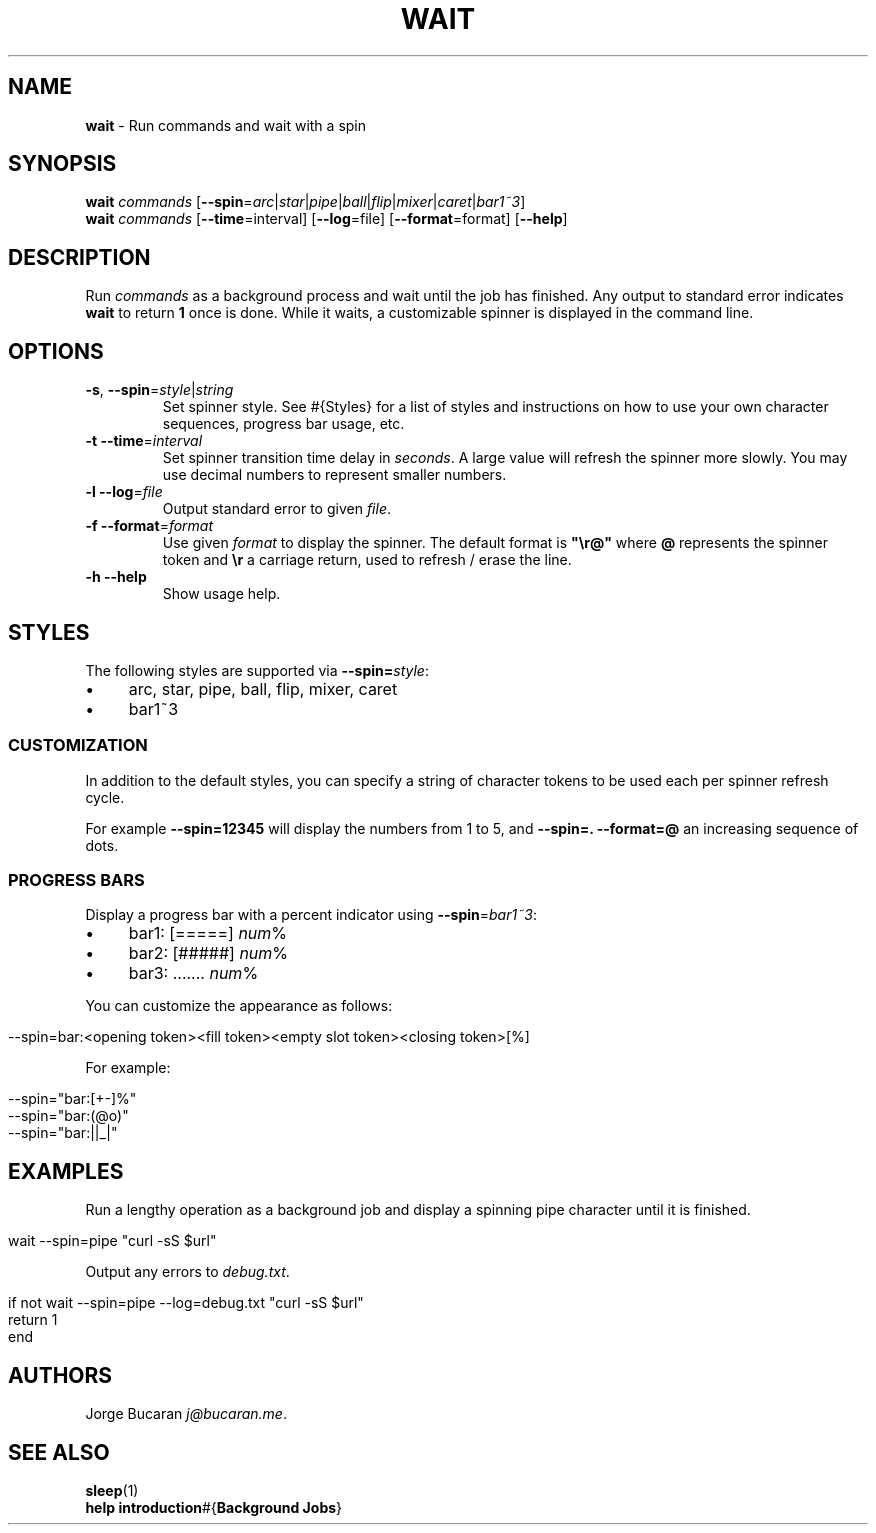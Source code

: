 .\" generated with Ronn/v0.7.3
.\" http://github.com/rtomayko/ronn/tree/0.7.3
.
.TH "WAIT" "1" "January 2016" "" "fisherman"
.
.SH "NAME"
\fBwait\fR \- Run commands and wait with a spin
.
.SH "SYNOPSIS"
\fBwait\fR \fIcommands\fR [\fB\-\-spin\fR=\fIarc\fR|\fIstar\fR|\fIpipe\fR|\fIball\fR|\fIflip\fR|\fImixer\fR|\fIcaret\fR|\fIbar1~3\fR]
.
.br
\fBwait\fR \fIcommands\fR [\fB\-\-time\fR=interval] [\fB\-\-log\fR=file] [\fB\-\-format\fR=format] [\fB\-\-help\fR]
.
.SH "DESCRIPTION"
Run \fIcommands\fR as a background process and wait until the job has finished\. Any output to standard error indicates \fBwait\fR to return \fB1\fR once is done\. While it waits, a customizable spinner is displayed in the command line\.
.
.SH "OPTIONS"
.
.TP
\fB\-s\fR, \fB\-\-spin\fR=\fIstyle\fR|\fIstring\fR
Set spinner style\. See #{Styles} for a list of styles and instructions on how to use your own character sequences, progress bar usage, etc\.
.
.TP
\fB\-t\fR \fB\-\-time\fR=\fIinterval\fR
Set spinner transition time delay in \fIseconds\fR\. A large value will refresh the spinner more slowly\. You may use decimal numbers to represent smaller numbers\.
.
.TP
\fB\-l\fR \fB\-\-log\fR=\fIfile\fR
Output standard error to given \fIfile\fR\.
.
.TP
\fB\-f\fR \fB\-\-format\fR=\fIformat\fR
Use given \fIformat\fR to display the spinner\. The default format is \fB"\er@"\fR where \fB@\fR represents the spinner token and \fB\er\fR a carriage return, used to refresh / erase the line\.
.
.TP
\fB\-h\fR \fB\-\-help\fR
Show usage help\.
.
.SH "STYLES"
The following styles are supported via \fB\-\-spin=\fR\fIstyle\fR:
.
.IP "\(bu" 4
arc, star, pipe, ball, flip, mixer, caret
.
.IP "\(bu" 4
bar1~3
.
.IP "" 0
.
.SS "CUSTOMIZATION"
In addition to the default styles, you can specify a string of character tokens to be used each per spinner refresh cycle\.
.
.P
For example \fB\-\-spin=12345\fR will display the numbers from 1 to 5, and \fB\-\-spin=\. \-\-format=@\fR an increasing sequence of dots\.
.
.SS "PROGRESS BARS"
Display a progress bar with a percent indicator using \fB\-\-spin\fR=\fIbar1~3\fR:
.
.IP "\(bu" 4
bar1: [=====] \fInum\fR%
.
.IP "\(bu" 4
bar2: [#####] \fInum\fR%
.
.IP "\(bu" 4
bar3: \.\.\.\.\.\.\. \fInum\fR%
.
.IP "" 0
.
.P
You can customize the appearance as follows:
.
.IP "" 4
.
.nf

\-\-spin=bar:<opening token><fill token><empty slot token><closing token>[%]
.
.fi
.
.IP "" 0
.
.P
For example:
.
.IP "" 4
.
.nf

\-\-spin="bar:[+\-]%"
\-\-spin="bar:(@o)"
\-\-spin="bar:||_|"
.
.fi
.
.IP "" 0
.
.SH "EXAMPLES"
Run a lengthy operation as a background job and display a spinning pipe character until it is finished\.
.
.IP "" 4
.
.nf

wait \-\-spin=pipe "curl \-sS $url"
.
.fi
.
.IP "" 0
.
.P
Output any errors to \fIdebug\.txt\fR\.
.
.IP "" 4
.
.nf

if not wait \-\-spin=pipe \-\-log=debug\.txt "curl \-sS $url"
    return 1
end
.
.fi
.
.IP "" 0
.
.SH "AUTHORS"
Jorge Bucaran \fIj@bucaran\.me\fR\.
.
.SH "SEE ALSO"
\fBsleep\fR(1)
.
.br
\fBhelp introduction\fR#{\fBBackground Jobs\fR}
.
.br

